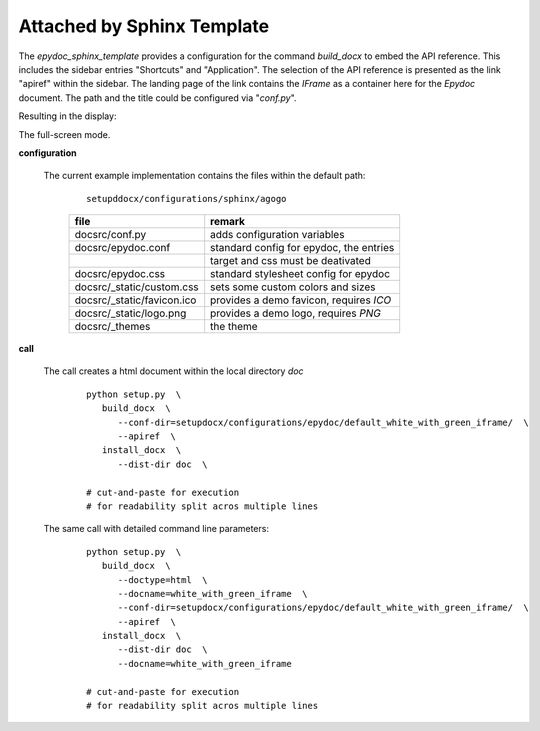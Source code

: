
.. _CONFIG_TEMPLATE_EPYDOC_ATTACH_SPHINX_TEMPLATE:

***************************
Attached by Sphinx Template
***************************

.. raw:: html

    <style>
      html, body{
         height: 100%;
      }
      .document{
         height: 100%;
      }

    </style>



The *epydoc_sphinx_template* provides a configuration for the command *build_docx*
to embed the API reference.
This includes the sidebar entries "Shortcuts" and "Application".
The selection of the API reference is presented as the link "apiref" within the sidebar.
The landing page of the link contains the *IFrame* as a container here for the *Epydoc*
document.
The path and the title could be configured via "*conf.py*".

.. only:: singlehtml

   .. container:: figabstract
   
      .. figurewrap:: _static/sphinx_template_select.png
         :width-latex: 400
         :width: 600
         :target-html: _static/sphinx_template_select.png
         :align: center
         
      Figure: Theme 'epydoc_embed'


.. only:: not singlehtml

   .. figurewrap:: _static/sphinx_template_select.png
      :width-latex: 400
      :width: 600
      :target-html: _static/sphinx_template_select.png
      :align: center
      
      Figure: Theme 'epydoc_embed'

Resulting in the display:


.. only:: singlehtml

   .. container:: figabstract
   
      .. figurewrap:: _static/sphinx_template_iframe.png
         :width-latex: 400
         :width: 600
         :target-html: _static/sphinx_template_iframe.png
         :align: center
         
      Figure: Theme 'epydoc_embed'


.. only:: not singlehtml

   .. figurewrap:: _static/sphinx_template_iframe.png
      :width-latex: 400
      :width: 600
      :target-html: _static/sphinx_template_iframe.png
      :align: center
      
      Figure: Theme 'epydoc_embed'


The full-screen mode.

.. only:: singlehtml

   .. container:: figabstract
   
      .. figurewrap:: _static/epydoc_full.png
         :width-latex: 400
         :width: 600
         :target-html: _static/epydoc_full.png
         :align: center
         
      Figure: Theme 'epydoc_embed'


.. only:: not singlehtml

   .. figurewrap:: _static/epydoc_full.png
      :width-latex: 400
      :width: 600
      :target-html: _static/epydoc_full.png
      :align: center
      
      Figure: Theme 'epydoc_embed'

**configuration**
   
   The current example implementation contains the files
   within the default path: 

      .. parsed-literal::
         
         setupddocx/configurations/sphinx/agogo
   
      .. raw:: html
      
         <div class="indextab">
         <div class="nonbreakheadtab">
         <div class="autocoltab">
   
      +----------------------------+-----------------------------------------+
      | file                       | remark                                  |
      +============================+=========================================+
      | docsrc/conf.py             | adds configuration variables            |
      +----------------------------+-----------------------------------------+
      | docsrc/epydoc.conf         | standard config for epydoc, the entries |
      +----------------------------+-----------------------------------------+
      |                            | target and css must be deativated       |
      +----------------------------+-----------------------------------------+
      | docsrc/epydoc.css          | standard stylesheet config for epydoc   |
      +----------------------------+-----------------------------------------+
      | docsrc/_static/custom.css  | sets some custom colors and sizes       |
      +----------------------------+-----------------------------------------+
      | docsrc/_static/favicon.ico | provides a demo favicon, requires *ICO* |
      +----------------------------+-----------------------------------------+
      | docsrc/_static/logo.png    | provides a demo logo, requires *PNG*    |
      +----------------------------+-----------------------------------------+
      | docsrc/_themes             | the theme                               |
      +----------------------------+-----------------------------------------+
   
      .. raw:: html
      
         </div>
         </div>
         </div>

**call**
   
   The call creates a html document within the local directory *doc*
   
      .. parsed-literal::

         python setup.py  \\
            build_docx  \\
               --conf-dir=setupdocx/configurations/epydoc/default_white_with_green_iframe/  \\
               --apiref  \\
            install_docx  \\
               --dist-dir doc  \\

         # cut-and-paste for execution
         # for readability split acros multiple lines

   The same call with detailed command line parameters:
   
      .. parsed-literal::

         python setup.py  \\
            build_docx  \\
               --doctype=html  \\
               --docname=white_with_green_iframe  \\
               --conf-dir=setupdocx/configurations/epydoc/default_white_with_green_iframe/  \\
               --apiref  \\
            install_docx  \\
               --dist-dir doc  \\
               --docname=white_with_green_iframe

         # cut-and-paste for execution
         # for readability split acros multiple lines

